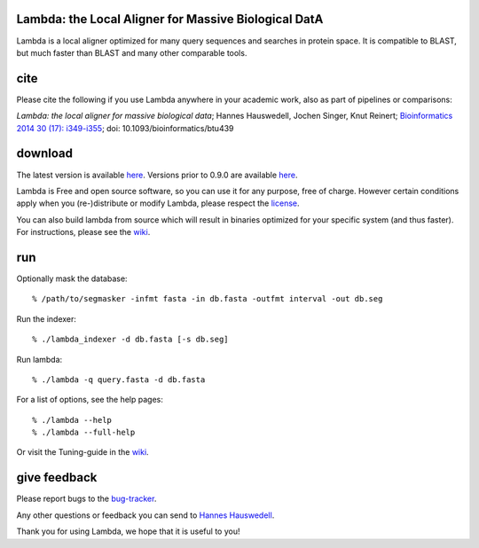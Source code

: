 Lambda: the Local Aligner for Massive Biological DatA
-----------------------------------------------------

Lambda is a local aligner optimized for many query sequences and searches in protein space.
It is compatible to BLAST, but much faster than BLAST and many other comparable tools.

cite
----------

Please cite the following if you use Lambda anywhere in your academic work, also as part of pipelines
or comparisons:

*Lambda: the local aligner for massive biological data*;
Hannes Hauswedell, Jochen Singer, Knut Reinert;
`Bioinformatics 2014 30 (17): i349-i355 <http://bioinformatics.oxfordjournals.org/content/30/17/i349.abstract>`__;
doi: 10.1093/bioinformatics/btu439

download
--------

The latest version is available 
`here <https://github.com/seqan/lambda/releases>`__. Versions prior to 0.9.0 are available 
`here <https://github.com/h-2/seqan/releases>`__.

Lambda is Free and open source software, so you can use it for any purpose, free of charge.
However certain conditions apply when you (re-)distribute or modify Lambda, please respect the
`license <./COPYING.rst>`__.

You can also build lambda from source which will result in binaries optimized for your
specific system (and thus faster). For instructions, please see the
`wiki <https://github.com/seqan/lambda/wiki>`__.

run
---

Optionally mask the database:

::

    % /path/to/segmasker -infmt fasta -in db.fasta -outfmt interval -out db.seg

Run the indexer:

::

    % ./lambda_indexer -d db.fasta [-s db.seg]

Run lambda:

::

    % ./lambda -q query.fasta -d db.fasta

For a list of options, see the help pages:

::

    % ./lambda --help
    % ./lambda --full-help

Or visit the Tuning-guide in the `wiki <https://github.com/seqan/lambda/wiki>`__.

give feedback
-------------

Please report bugs to the `bug-tracker <https://github.com/seqan/lambda/issues>`__.

Any other questions or feedback you can send to 
`Hannes Hauswedell <mailto:hannes.hauswedell@[molgen.mpg.de|fu-berlin.de]>`__.

Thank you for using Lambda, we hope that it is useful to you!